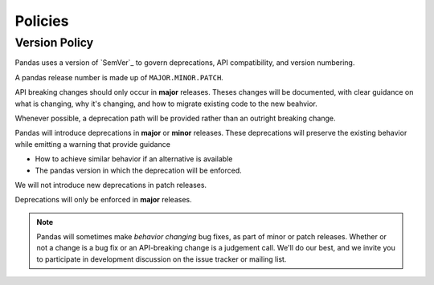 .. _develop.policies:

********
Policies
********

.. _policies.version:

Version Policy
~~~~~~~~~~~~~~

.. versionchanged:: 1.0.0

Pandas uses a version of `SemVer`_ to govern deprecations, API compatibility, and version numbering.

A pandas release number is made up of ``MAJOR.MINOR.PATCH``.

API breaking changes should only occur in **major** releases. Theses changes will be documented,
with clear guidance on what is changing, why it's changing, and how to migrate existing code to the
new beahvior.

Whenever possible, a deprecation path will be provided rather than an outright breaking change.

Pandas will introduce deprecations in **major** or **minor** releases. These deprecations will
preserve the existing behavior while emitting a warning that provide guidance

* How to achieve similar behavior if an alternative is available
* The pandas version in which the deprecation will be enforced.

We will not introduce new deprecations in patch releases.

Deprecations will only be enforced in **major** releases.

.. note::

   Pandas will sometimes make *behavior changing* bug fixes, as part of
   minor or patch releases. Whether or not a change is a bug fix or an
   API-breaking change is a judgement call. We'll do our best, and we
   invite you to participate in development discussion on the issue
   tracker or mailing list.
